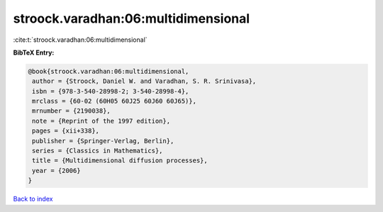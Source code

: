 stroock.varadhan:06:multidimensional
====================================

:cite:t:`stroock.varadhan:06:multidimensional`

**BibTeX Entry:**

.. code-block:: bibtex

   @book{stroock.varadhan:06:multidimensional,
    author = {Stroock, Daniel W. and Varadhan, S. R. Srinivasa},
    isbn = {978-3-540-28998-2; 3-540-28998-4},
    mrclass = {60-02 (60H05 60J25 60J60 60J65)},
    mrnumber = {2190038},
    note = {Reprint of the 1997 edition},
    pages = {xii+338},
    publisher = {Springer-Verlag, Berlin},
    series = {Classics in Mathematics},
    title = {Multidimensional diffusion processes},
    year = {2006}
   }

`Back to index <../By-Cite-Keys.html>`__
